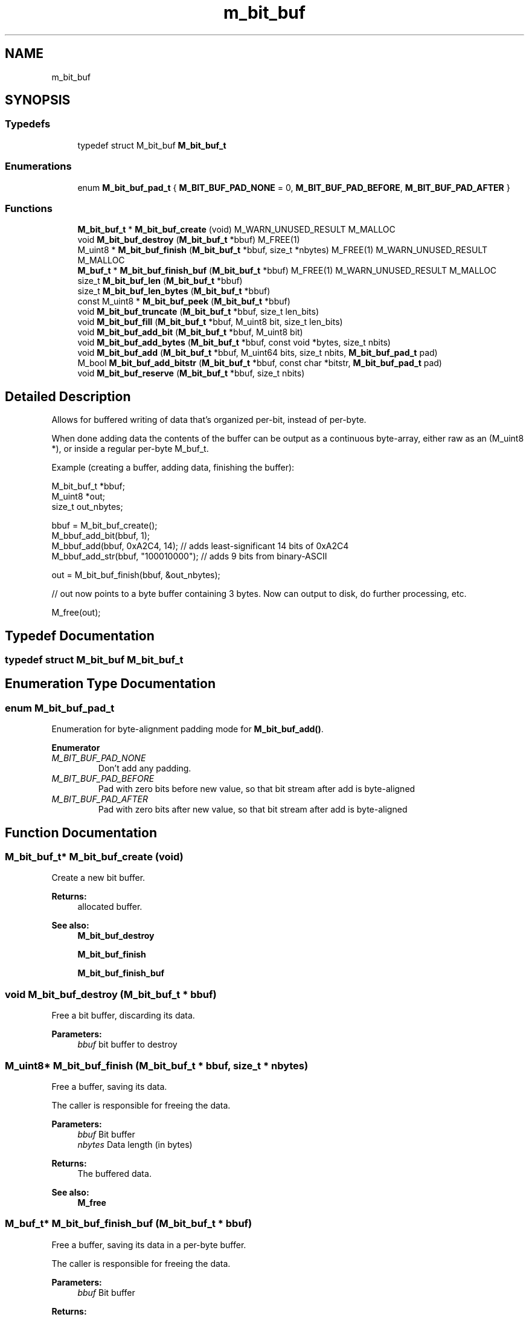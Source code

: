 .TH "m_bit_buf" 3 "Tue Feb 20 2018" "Mstdlib-1.0.0" \" -*- nroff -*-
.ad l
.nh
.SH NAME
m_bit_buf
.SH SYNOPSIS
.br
.PP
.SS "Typedefs"

.in +1c
.ti -1c
.RI "typedef struct M_bit_buf \fBM_bit_buf_t\fP"
.br
.in -1c
.SS "Enumerations"

.in +1c
.ti -1c
.RI "enum \fBM_bit_buf_pad_t\fP { \fBM_BIT_BUF_PAD_NONE\fP = 0, \fBM_BIT_BUF_PAD_BEFORE\fP, \fBM_BIT_BUF_PAD_AFTER\fP }"
.br
.in -1c
.SS "Functions"

.in +1c
.ti -1c
.RI "\fBM_bit_buf_t\fP * \fBM_bit_buf_create\fP (void) M_WARN_UNUSED_RESULT M_MALLOC"
.br
.ti -1c
.RI "void \fBM_bit_buf_destroy\fP (\fBM_bit_buf_t\fP *bbuf) M_FREE(1)"
.br
.ti -1c
.RI "M_uint8 * \fBM_bit_buf_finish\fP (\fBM_bit_buf_t\fP *bbuf, size_t *nbytes) M_FREE(1) M_WARN_UNUSED_RESULT M_MALLOC"
.br
.ti -1c
.RI "\fBM_buf_t\fP * \fBM_bit_buf_finish_buf\fP (\fBM_bit_buf_t\fP *bbuf) M_FREE(1) M_WARN_UNUSED_RESULT M_MALLOC"
.br
.ti -1c
.RI "size_t \fBM_bit_buf_len\fP (\fBM_bit_buf_t\fP *bbuf)"
.br
.ti -1c
.RI "size_t \fBM_bit_buf_len_bytes\fP (\fBM_bit_buf_t\fP *bbuf)"
.br
.ti -1c
.RI "const M_uint8 * \fBM_bit_buf_peek\fP (\fBM_bit_buf_t\fP *bbuf)"
.br
.ti -1c
.RI "void \fBM_bit_buf_truncate\fP (\fBM_bit_buf_t\fP *bbuf, size_t len_bits)"
.br
.ti -1c
.RI "void \fBM_bit_buf_fill\fP (\fBM_bit_buf_t\fP *bbuf, M_uint8 bit, size_t len_bits)"
.br
.ti -1c
.RI "void \fBM_bit_buf_add_bit\fP (\fBM_bit_buf_t\fP *bbuf, M_uint8 bit)"
.br
.ti -1c
.RI "void \fBM_bit_buf_add_bytes\fP (\fBM_bit_buf_t\fP *bbuf, const void *bytes, size_t nbits)"
.br
.ti -1c
.RI "void \fBM_bit_buf_add\fP (\fBM_bit_buf_t\fP *bbuf, M_uint64 bits, size_t nbits, \fBM_bit_buf_pad_t\fP pad)"
.br
.ti -1c
.RI "M_bool \fBM_bit_buf_add_bitstr\fP (\fBM_bit_buf_t\fP *bbuf, const char *bitstr, \fBM_bit_buf_pad_t\fP pad)"
.br
.ti -1c
.RI "void \fBM_bit_buf_reserve\fP (\fBM_bit_buf_t\fP *bbuf, size_t nbits)"
.br
.in -1c
.SH "Detailed Description"
.PP 
Allows for buffered writing of data that's organized per-bit, instead of per-byte\&.
.PP
When done adding data the contents of the buffer can be output as a continuous byte-array, either raw as an (M_uint8 *), or inside a regular per-byte M_buf_t\&.
.PP
Example (creating a buffer, adding data, finishing the buffer):
.PP
.PP
.nf
M_bit_buf_t *bbuf;
M_uint8     *out;
size_t       out_nbytes;

bbuf = M_bit_buf_create();
M_bbuf_add_bit(bbuf, 1);
M_bbuf_add(bbuf, 0xA2C4, 14);   // adds least-significant 14 bits of 0xA2C4
M_bbuf_add_str(bbuf, "100010000"); // adds 9 bits from binary-ASCII

out = M_bit_buf_finish(bbuf, &out_nbytes);

// out now points to a byte buffer containing 3 bytes\&. Now can output to disk, do further processing, etc\&.

M_free(out);
.fi
.PP
 
.SH "Typedef Documentation"
.PP 
.SS "typedef struct M_bit_buf \fBM_bit_buf_t\fP"

.SH "Enumeration Type Documentation"
.PP 
.SS "enum \fBM_bit_buf_pad_t\fP"
Enumeration for byte-alignment padding mode for \fBM_bit_buf_add()\fP\&. 
.PP
\fBEnumerator\fP
.in +1c
.TP
\fB\fIM_BIT_BUF_PAD_NONE \fP\fP
Don't add any padding\&. 
.TP
\fB\fIM_BIT_BUF_PAD_BEFORE \fP\fP
Pad with zero bits before new value, so that bit stream after add is byte-aligned 
.TP
\fB\fIM_BIT_BUF_PAD_AFTER \fP\fP
Pad with zero bits after new value, so that bit stream after add is byte-aligned 
.SH "Function Documentation"
.PP 
.SS "\fBM_bit_buf_t\fP* M_bit_buf_create (void)"
Create a new bit buffer\&.
.PP
\fBReturns:\fP
.RS 4
allocated buffer\&.
.RE
.PP
\fBSee also:\fP
.RS 4
\fBM_bit_buf_destroy\fP 
.PP
\fBM_bit_buf_finish\fP 
.PP
\fBM_bit_buf_finish_buf\fP 
.RE
.PP

.SS "void M_bit_buf_destroy (\fBM_bit_buf_t\fP * bbuf)"
Free a bit buffer, discarding its data\&.
.PP
\fBParameters:\fP
.RS 4
\fIbbuf\fP bit buffer to destroy 
.RE
.PP

.SS "M_uint8* M_bit_buf_finish (\fBM_bit_buf_t\fP * bbuf, size_t * nbytes)"
Free a buffer, saving its data\&.
.PP
The caller is responsible for freeing the data\&.
.PP
\fBParameters:\fP
.RS 4
\fIbbuf\fP Bit buffer 
.br
\fInbytes\fP Data length (in bytes) 
.RE
.PP
\fBReturns:\fP
.RS 4
The buffered data\&.
.RE
.PP
\fBSee also:\fP
.RS 4
\fBM_free\fP 
.RE
.PP

.SS "\fBM_buf_t\fP* M_bit_buf_finish_buf (\fBM_bit_buf_t\fP * bbuf)"
Free a buffer, saving its data in a per-byte buffer\&.
.PP
The caller is responsible for freeing the data\&.
.PP
\fBParameters:\fP
.RS 4
\fIbbuf\fP Bit buffer
.RE
.PP
\fBReturns:\fP
.RS 4
The buffered data\&.
.RE
.PP
\fBSee also:\fP
.RS 4
\fBM_free\fP 
.RE
.PP

.SS "size_t M_bit_buf_len (\fBM_bit_buf_t\fP * bbuf)"
Return the length of the data held by a buffer, in bits\&.
.PP
\fBParameters:\fP
.RS 4
\fIbbuf\fP Bit buffer 
.RE
.PP
\fBReturns:\fP
.RS 4
Data length (in bits) 
.RE
.PP

.SS "size_t M_bit_buf_len_bytes (\fBM_bit_buf_t\fP * bbuf)"
Return the length of the data held by a buffer, in bytes\&.
.PP
Partial bytes will be rounded up (i\&.e\&., 9 bits stored == 2 bytes)\&.
.PP
\fBParameters:\fP
.RS 4
\fIbbuf\fP Bit buffer 
.RE
.PP
\fBReturns:\fP
.RS 4
Data length (in bytes) 
.RE
.PP

.SS "const M_uint8* M_bit_buf_peek (\fBM_bit_buf_t\fP * bbuf)"
Return pointer to internal buffer data\&.
.PP
The internal data is stored as an array of bytes\&. The first bit in the buffer is always guaranteed to be the highest bit in the first byte, second bit in the buffer is the next highest bit, and so on\&. The implementation guarantees this will always be the case, regardless of what operations you may have done on the bit buffer\&.
.PP
\fBWarning:\fP
.RS 4
The returned pointer may be invalidated when you add data to the buffer\&. For safety, it should be used immediately after you call \fBM_bit_buf_peek()\fP, and then discarded\&.
.RE
.PP
\fBParameters:\fP
.RS 4
\fIbbuf\fP Bit buffer 
.RE
.PP
\fBReturns:\fP
.RS 4
pointer to current internal buffer data 
.RE
.PP

.SS "void M_bit_buf_truncate (\fBM_bit_buf_t\fP * bbuf, size_t len_bits)"
Truncate the length of the data to the specified size (in bits)\&.
.PP
Removes data from the end of the buffer\&.
.PP
\fBParameters:\fP
.RS 4
\fIbbuf\fP Bit buffer 
.br
\fIlen_bits\fP Length (in bits) to truncate buffer to 
.RE
.PP

.SS "void M_bit_buf_fill (\fBM_bit_buf_t\fP * bbuf, M_uint8 bit, size_t len_bits)"
Add a number of repetitions of the same bit to the buffer\&.
.PP
\fBParameters:\fP
.RS 4
\fIbbuf\fP Bit buffer 
.br
\fIbit\fP 1 (to add a set bit) or 0 (to add an unset bit) 
.br
\fIlen_bits\fP Number of bits to add 
.RE
.PP

.SS "void M_bit_buf_add_bit (\fBM_bit_buf_t\fP * bbuf, M_uint8 bit)"
Add the given bit to the buffer\&.
.PP
\fBParameters:\fP
.RS 4
\fIbbuf\fP Bit buffer 
.br
\fIbit\fP 1 (to add a set bit) or 0 (to add an unset bit) 
.RE
.PP

.SS "void M_bit_buf_add_bytes (\fBM_bit_buf_t\fP * bbuf, const void * bytes, size_t nbits)"
Add bits from the given variable-length chunk of data\&.
.PP
\fBParameters:\fP
.RS 4
\fIbbuf\fP Bit buffer 
.br
\fIbytes\fP data to add 
.br
\fInbits\fP number of bits to add from the given data 
.RE
.PP

.SS "void M_bit_buf_add (\fBM_bit_buf_t\fP * bbuf, M_uint64 bits, size_t nbits, \fBM_bit_buf_pad_t\fP pad)"
Add bits from a given integer to the buffer\&.
.PP
Note that the bit region being read is assumed to be justified against the least-significant end of the integer, though the bits within that region are read from most-significant to least-significant\&.
.PP
For example, if bits == 0x8F == (10001011)b, and nbits == 4, the bits '1011' will be added to the buffer\&.
.PP
\fBParameters:\fP
.RS 4
\fIbbuf\fP Bit buffer 
.br
\fIbits\fP Value to draw bits from 
.br
\fInbits\fP Number of bits to use (counted from least-significant end, right-to-left) 
.br
\fIpad\fP Should any bits be added to force the result to end on a byte-boundary 
.RE
.PP

.SS "M_bool M_bit_buf_add_bitstr (\fBM_bit_buf_t\fP * bbuf, const char * bitstr, \fBM_bit_buf_pad_t\fP pad)"
Add bits from a given binary-ascii string to the buffer\&.
.PP
A binary-ascii string is a list of 1 and 0 characters (e\&.g\&., '100010')\&.
.PP
Any whitespace in the string will be silently ignored\&. So, ' 1000  1 0' will add the same data as '100010'\&.
.PP
\fBParameters:\fP
.RS 4
\fIbbuf\fP Bit buffer 
.br
\fIbitstr\fP String to draw bits from 
.br
\fIpad\fP Should any bits be added to force the result to end on a byte-boundary
.RE
.PP
\fBReturns:\fP
.RS 4
M_FALSE on error (given bitstr had characters other than '0', '1', or whitespace)\&. 
.RE
.PP

.SS "void M_bit_buf_reserve (\fBM_bit_buf_t\fP * bbuf, size_t nbits)"
Provide hint to buffer about how many bits we're going to add\&.
.PP
If you know ahead of time how many bits are going to get added to the buffer, you can use this function to grow the buffer all at once ahead of time, instead of on-demand as the buffer runs out of internal space\&.
.PP
This is provided purely as a performance hint\&.
.PP
\fBParameters:\fP
.RS 4
\fIbbuf\fP Bit buffer 
.br
\fInbits\fP Number of bits that we expect to add in the future 
.RE
.PP

.SH "Author"
.PP 
Generated automatically by Doxygen for Mstdlib-1\&.0\&.0 from the source code\&.
